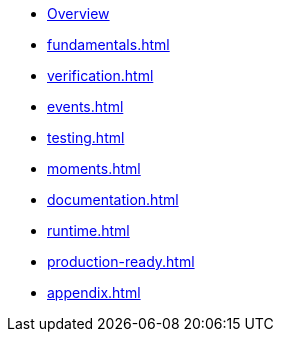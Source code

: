 * xref:index.adoc[Overview]
* xref:fundamentals.adoc[]
* xref:verification.adoc[]
* xref:events.adoc[]
* xref:testing.adoc[]
* xref:moments.adoc[]
* xref:documentation.adoc[]
* xref:runtime.adoc[]
* xref:production-ready.adoc[]
* xref:appendix.adoc[]
